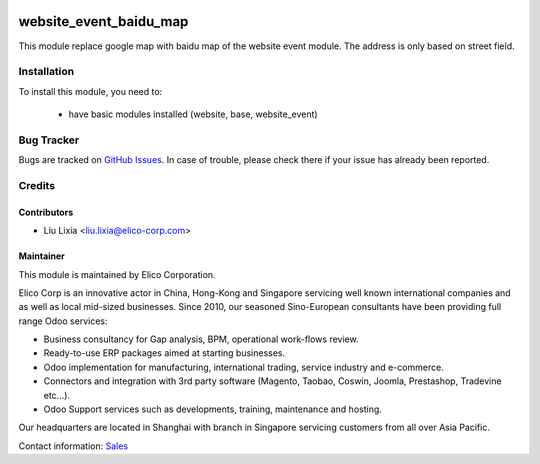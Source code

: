 .. image:: https://img.shields.io/badge/licence-LGPL--3-blue.png
   :target: http://www.gnu.org/licenses/lgpl-3.0-standalone.html
   :alt: License: LGPL-3

=======================
website_event_baidu_map
=======================

This module replace google map with baidu map of the website event module. The address is only based on street field.

Installation
============

To install this module, you need to:

 * have basic modules installed (website, base, website_event)


Bug Tracker
===========

Bugs are tracked on `GitHub Issues <https://github.com/Elico-Corp/odoo-addons/issues>`_.
In case of trouble, please check there if your issue has already been reported.

Credits
=======

Contributors
------------

* Liu Lixia <liu.lixia@elico-corp.com>

Maintainer
----------

.. image:: https://www.elico-corp.com/logo.png
    :alt: Elico Corp
    :target: https://www.elico-corp.com

This module is maintained by Elico Corporation.

Elico Corp is an innovative actor in China, Hong-Kong and Singapore servicing
well known international companies and as well as local mid-sized businesses.
Since 2010, our seasoned Sino-European consultants have been providing full
range Odoo services:

* Business consultancy for Gap analysis, BPM, operational work-flows review.
* Ready-to-use ERP packages aimed at starting businesses.
* Odoo implementation for manufacturing, international trading, service industry
  and e-commerce.
* Connectors and integration with 3rd party software (Magento, Taobao, Coswin,
  Joomla, Prestashop, Tradevine etc...).
* Odoo Support services such as developments, training, maintenance and hosting.

Our headquarters are located in Shanghai with branch in Singapore servicing
customers from all over Asia Pacific.

Contact information: `Sales <contact@elico-corp.com>`__
